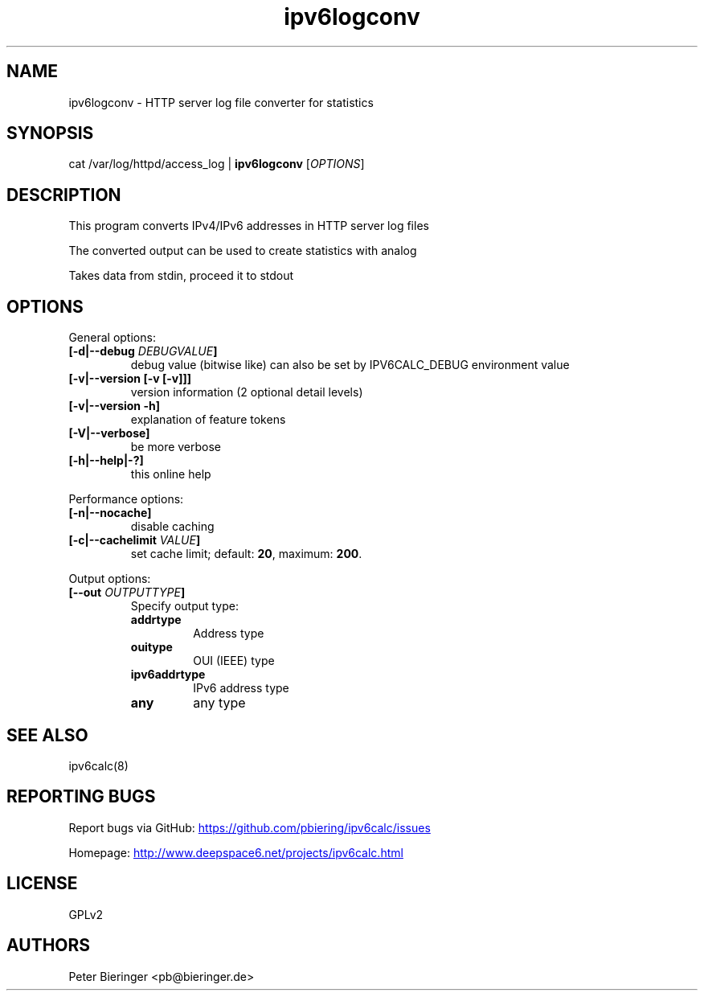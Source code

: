 .TH "ipv6logconv" "8" "3.4.0" "Peter Bieringer <pb@bieringer.de>" "system tools"
.SH "NAME"
ipv6logconv \- HTTP server log file converter for statistics
.SH "SYNOPSIS"
cat /var/log/httpd/access_log | \fBipv6logconv\fR [\fIOPTIONS\fR]
.SH "DESCRIPTION"
This program converts IPv4/IPv6 addresses in HTTP server log files

The converted output can be used to create statistics with analog

Takes data from stdin, proceed it to stdout
.SH "OPTIONS"
.LP 
General options:
.TP 
\fB[\-d|\-\-debug \fIDEBUGVALUE\fR\fB]\fR
debug value (bitwise like) can also be set by IPV6CALC_DEBUG environment value
.TP 
\fB[\-v|\-\-version [\-v [\-v]]]\fR
version information (2 optional detail levels)
.TP 
\fB[\-v|\-\-version \-h]\fR
explanation of feature tokens
.TP 
\fB[\-V|\-\-verbose]\fR
be more verbose
.TP 
\fB[\-h|\-\-help|\-?]\fR
this online help
.LP 
Performance options:
.TP 
\fB[\-n|\-\-nocache]\fR
disable caching
.TP 
\fB[\-c|\-\-cachelimit \fIVALUE\fR\fB]\fR
set cache limit; default: \fB20\fR, maximum: \fB200\fR.
.LP 
Output options:
.TP 
\fB[\-\-out \fIOUTPUTTYPE\fR\fB]\fR
Specify output type:
.RS
.TP 
\fBaddrtype\fR
Address type
.TP 
\fBouitype\fR
OUI (IEEE) type
.TP 
\fBipv6addrtype\fR
IPv6 address type
.TP 
\fBany\fR
any type
.RE
.SH "SEE ALSO"
ipv6calc(8)
.SH "REPORTING BUGS"
Report bugs via GitHub:
.UR https://github.com/pbiering/ipv6calc/issues
 https://github.com/pbiering/ipv6calc/issues
.UE
.PP 
Homepage:
.UR http://www.deepspace6.net/projects/ipv6calc.html
http://www.deepspace6.net/projects/ipv6calc.html
.UE
.SH "LICENSE"
GPLv2
.SH "AUTHORS"
Peter Bieringer <pb@bieringer.de>

